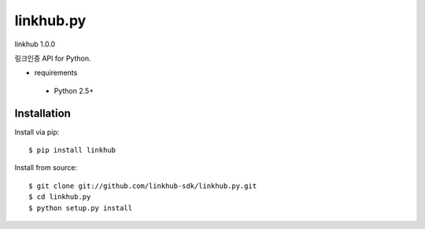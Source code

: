 ####
linkhub.py
####
linkhub 1.0.0

링크인증 API for Python.

* requirements

 * Python 2.5+

************
Installation
************

Install via pip:

::

    $ pip install linkhub

Install from source:

::

    $ git clone git://github.com/linkhub-sdk/linkhub.py.git
    $ cd linkhub.py
    $ python setup.py install

